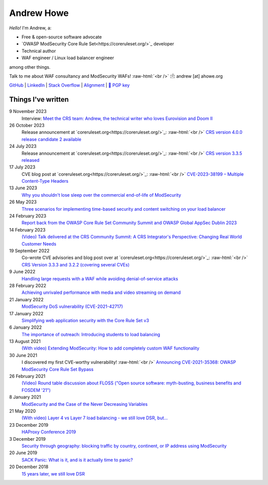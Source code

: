 ===========
Andrew Howe
===========

.. role:: raw-html(raw)
   :format: html

*Hello!* I'm Andrew, a:

- Free & open-source software advocate
- `OWASP ModSecurity Core Rule Set<https://coreruleset.org/>`_ developer
- Technical author
- WAF engineer / Linux load balancer engineer

among other things.

Talk to me about WAF consultancy and ModSecurity WAFs! :raw-html:`<br />` 🖄 andrew [at] ahowe.org

`GitHub
<https://github.com/RedXanadu>`_
|
`LinkedIn
<https://www.linkedin.com/in/andrew-howe-20a423142/>`_
|
`Stack Overflow
<https://stackoverflow.com/users/16322997/xanadu>`_
|
`Alignment
<https://en.wikipedia.org/wiki/Alignment_(Dungeons_%26_Dragons)#Chaotic_good>`_
|
`🔑 PGP key
<https://ahowe.org/andrew_howe.pub.key>`_

Things I've written
===================

9 November 2023
  Interview: `Meet the CRS team: Andrew, the technical writer who loves Eurovision and Doom II
  <https://coreruleset.org/20231109/meet-the-crs-team-andrew-the-technical-writer-who-loves-eurovision-and-doom-ii/>`_

26 October 2023
  Release announcement at `coreruleset.org<https://coreruleset.org/>`_: :raw-html:`<br />`
  `CRS version 4.0.0 release candidate 2 available
  <https://coreruleset.org/20231026/crs-version-4-0-0-release-candidate-2-available/>`_

24 July 2023
  Release announcement at `coreruleset.org<https://coreruleset.org/>`_: :raw-html:`<br />`
  `CRS version 3.3.5 released
  <https://coreruleset.org/20230724/crs-version-3-3-5-released/>`_

17 July 2023
  CVE blog post at `coreruleset.org<https://coreruleset.org/>`_: :raw-html:`<br />`
  `CVE-2023-38199 – Multiple Content-Type Headers
  <https://coreruleset.org/20230717/cve-2023-38199-multiple-content-type-headers/>`_

13 June 2023
  `Why you shouldn't lose sleep over the commercial end-of-life of ModSecurity
  <https://www.loadbalancer.org/blog/why-you-shouldnt-lose-sleep-over-the-commercial-end-of-life-of-modsecurity/>`_

26 May 2023
  `Three scenarios for implementing time-based security and content switching on your load balancer
  <https://www.loadbalancer.org/blog/three-scenarios-for-implementing-time-based-security-and-content-switching/>`_

24 February 2023
  `Report back from the OWASP Core Rule Set Community Summit and OWASP Global AppSec Dublin 2023
  <https://www.loadbalancer.org/blog/owasp-crs-summit-and-owasp-global-appsec-2023/>`_

14 February 2023
  `(Video) Talk delivered at the CRS Community Summit: A CRS Integrator's Perspective: Changing Real World Customer Needs
  <https://www.youtube.com/watch?v=c-cieiipYv8>`_

19 September 2022
  Co-wrote CVE advisories and blog post over at `coreruleset.org<https://coreruleset.org/>`_: :raw-html:`<br />`
  `CRS Version 3.3.3 and 3.2.2 (covering several CVEs)
  <https://coreruleset.org/20220919/crs-version-3-3-3-and-3-2-2-covering-several-cves/>`_

9 June 2022
  `Handling large requests with a WAF while avoiding denial-of-service attacks
  <https://www.loadbalancer.org/blog/handling-large-requests-with-a-waf-while-avoiding-dos-attacks/>`_

28 February 2022
  `Achieving unrivaled performance with media and video streaming on demand
  <https://www.loadbalancer.org/blog/achieving-unrivaled-performance/>`_

21 January 2022
  `ModSecurity DoS vulnerability (CVE-2021-42717)
  <https://www.loadbalancer.org/blog/modsecurity-dos-vulnerability-and-the-state-of-free/>`_

17 January 2022
  `Simplifying web application security with the Core Rule Set v3
  <https://www.loadbalancer.org/blog/simplifying-web-application-security-with-the-core-rule-set-v3/>`_

6 January 2022
  `The importance of outreach: Introducing students to load balancing
  <https://www.loadbalancer.org/blog/outreach-and-its-importance/>`_

13 August 2021
  `(With video) Extending ModSecurity: How to add completely custom WAF functionality
  <https://www.loadbalancer.org/blog/extending-modsecurity-how-to-add-completely-custom-functionality/>`_

30 June 2021
  I discovered my first CVE-worthy vulnerability! :raw-html:`<br />`
  `Announcing CVE-2021-35368: OWASP ModSecurity Core Rule Set Bypass
  <https://www.loadbalancer.org/blog/announcing-cve-2021-35368-owasp-modsecurity-core-rule-set-bypass/>`_

26 February 2021
  `(Video) Round table discussion about FLOSS ("Open source software: myth-busting, business benefits and FOSDEM '21")
  <https://www.loadbalancer.org/blog/open-source-software-myth-busting-business-benefits/>`_

8 January 2021
  `ModSecurity and the Case of the Never Decreasing Variables
  <https://www.loadbalancer.org/blog/modsecurity-and-the-case-of-the-never-decreasing-variables/>`_

21 May 2020
  `(With video) Layer 4 vs Layer 7 load balancing - we still love DSR, but…
  <https://www.loadbalancer.org/blog/layer-4-vs-layer-7-load-balancing-we-still-love-dsr/>`_

23 December 2019
  `HAProxy Conference 2019
  <https://www.loadbalancer.org/blog/haproxy-conference-2019/>`_

3 December 2019
  `Security through geography\: blocking traffic by country, continent, or IP address using ModSecurity
  <https://www.loadbalancer.org/blog/security-through-geography-blocking-traffic-by-country-continent-or-ip-address-using-our-waf-functionality/>`_

20 June 2019
  `SACK Panic: What is it, and is it actually time to panic?
  <https://www.loadbalancer.org/blog/sack-panic-what-is-it-and-should-we-actually-panic/>`_

20 December 2018
  `15 years later, we still love DSR
  <https://www.loadbalancer.org/blog/15-years-later-we-still-love-dsr/>`_
